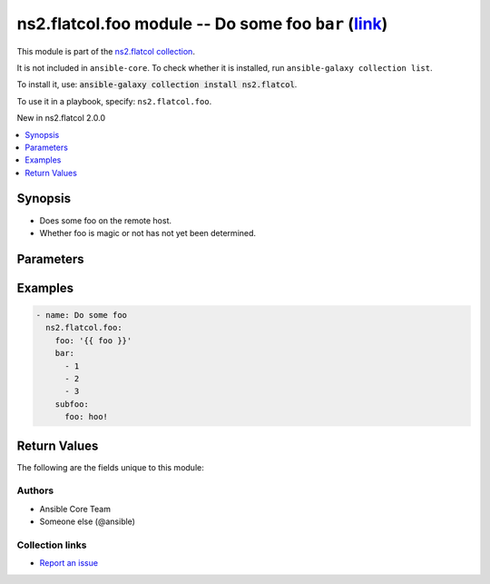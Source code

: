 .. Created with antsibull-docs <ANTSIBULL_DOCS_VERSION>

ns2.flatcol.foo module -- Do some foo :literal:`bar` (`link <#parameter-bar>`_)
+++++++++++++++++++++++++++++++++++++++++++++++++++++++++++++++++++++++++++++++

This module is part of the `ns2.flatcol collection <https://galaxy.ansible.com/ui/repo/published/ns2/flatcol/>`_.

It is not included in ``ansible-core``.
To check whether it is installed, run ``ansible-galaxy collection list``.

To install it, use: :code:`ansible-galaxy collection install ns2.flatcol`.

To use it in a playbook, specify: ``ns2.flatcol.foo``.

New in ns2.flatcol 2.0.0

.. contents::
   :local:
   :depth: 1


Synopsis
--------

- Does some foo on the remote host.
- Whether foo is magic or not has not yet been determined.








Parameters
----------

.. raw:: html

  <table style="width: 100%;">
  <thead>
    <tr>
    <th colspan="2"><p>Parameter</p></th>
    <th><p>Comments</p></th>
  </tr>
  </thead>
  <tbody>
  <tr>
    <td colspan="2" valign="top">
      <div class="ansibleOptionAnchor" id="parameter-bar"></div>
      <div class="ansibleOptionAnchor" id="parameter-baz"></div>
      <p style="display: inline;"><strong>bar</strong></p>
      <a class="ansibleOptionLink" href="#parameter-bar" title="Permalink to this option"></a>
      <p style="font-size: small; margin-bottom: 0;"><span style="color: darkgreen; white-space: normal;">aliases: baz</span></p>
      <p style="font-size: small; margin-bottom: 0;">
        <span style="color: purple;">list</span>
        / <span style="color: purple;">elements=integer</span>
      </p>
    </td>
    <td valign="top">
      <p>A bar.</p>
      <p>Independent from <code class="ansible-option literal notranslate"><strong><a class="reference internal" href="#parameter-foo"><span class="std std-ref"><span class="pre">foo</span></span></a></strong></code>.</p>
      <p>Do not confuse with <code class="ansible-return-value literal notranslate"><a class="reference internal" href="#return-bar"><span class="std std-ref"><span class="pre">bar</span></span></a></code>.</p>
    </td>
  </tr>
  <tr>
    <td colspan="2" valign="top">
      <div class="ansibleOptionAnchor" id="parameter-foo"></div>
      <p style="display: inline;"><strong>foo</strong></p>
      <a class="ansibleOptionLink" href="#parameter-foo" title="Permalink to this option"></a>
      <p style="font-size: small; margin-bottom: 0;">
        <span style="color: purple;">string</span>
        / <span style="color: red;">required</span>
      </p>
    </td>
    <td valign="top">
      <p>The foo source.</p>
    </td>
  </tr>
  <tr>
    <td colspan="2" valign="top">
      <div class="ansibleOptionAnchor" id="parameter-subfoo"></div>
      <div class="ansibleOptionAnchor" id="parameter-subbaz"></div>
      <p style="display: inline;"><strong>subfoo</strong></p>
      <a class="ansibleOptionLink" href="#parameter-subfoo" title="Permalink to this option"></a>
      <p style="font-size: small; margin-bottom: 0;"><span style="color: darkgreen; white-space: normal;">aliases: subbaz</span></p>
      <p style="font-size: small; margin-bottom: 0;">
        <span style="color: purple;">dictionary</span>
      </p>
      <p><i style="font-size: small; color: darkgreen;">added in ns2.flatcol 2.0.0</i></p>
    </td>
    <td valign="top">
      <p>Some recursive foo.</p>
    </td>
  </tr>
  <tr>
    <td></td>
    <td valign="top">
      <div class="ansibleOptionAnchor" id="parameter-subfoo/foo"></div>
      <div class="ansibleOptionAnchor" id="parameter-subbaz/foo"></div>
      <div class="ansibleOptionAnchor" id="parameter-subfoo/bam"></div>
      <div class="ansibleOptionAnchor" id="parameter-subbaz/bam"></div>
      <p style="display: inline;"><strong>foo</strong></p>
      <a class="ansibleOptionLink" href="#parameter-subfoo/foo" title="Permalink to this option"></a>
      <p style="font-size: small; margin-bottom: 0;"><span style="color: darkgreen; white-space: normal;">aliases: bam</span></p>
      <p style="font-size: small; margin-bottom: 0;">
        <span style="color: purple;">string</span>
        / <span style="color: red;">required</span>
      </p>
    </td>
    <td valign="top">
      <p>A sub foo.</p>
      <p>Whatever.</p>
      <p>Also required when <code class="ansible-option literal notranslate"><strong><a class="reference internal" href="#parameter-subfoo"><span class="std std-ref"><span class="pre">subfoo</span></span></a></strong></code> is specified when <code class="ansible-option-value literal notranslate"><a class="reference internal" href="#parameter-foo"><span class="std std-ref"><span class="pre">foo=bar</span></span></a></code> or <code class="ansible-value literal notranslate">baz</code>.</p>
      <p>Note that <code class="ansible-option literal notranslate"><strong><a class="reference internal" href="#parameter-subfoo/foo"><span class="std std-ref"><span class="pre">subfoo.foo</span></span></a></strong></code> is the same as <code class="ansible-option literal notranslate"><strong><a class="reference internal" href="#parameter-subbaz/foo"><span class="std std-ref"><span class="pre">subbaz.foo</span></span></a></strong></code>, <code class="ansible-option literal notranslate"><strong><a class="reference internal" href="#parameter-subbaz/bam"><span class="std std-ref"><span class="pre">subbaz.bam</span></span></a></strong></code>, and <code class="ansible-option literal notranslate"><strong><a class="reference internal" href="#parameter-subfoo/bam"><span class="std std-ref"><span class="pre">subfoo.bam</span></span></a></strong></code>.</p>
      <p><code class="xref std std-envvar literal notranslate">FOOBAR1</code>, <code class="xref std std-envvar literal notranslate">FOOBAR2</code>, <code class="xref std std-envvar literal notranslate">FOOBAR3</code>, <code class="xref std std-envvar literal notranslate">FOOBAR4</code>.</p>
    </td>
  </tr>

  </tbody>
  </table>






Examples
--------

.. code-block:: yaml

    - name: Do some foo
      ns2.flatcol.foo:
        foo: '{{ foo }}'
        bar:
          - 1
          - 2
          - 3
        subfoo:
          foo: hoo!




Return Values
-------------
The following are the fields unique to this module:

.. raw:: html

  <table style="width: 100%;">
  <thead>
    <tr>
    <th><p>Key</p></th>
    <th><p>Description</p></th>
  </tr>
  </thead>
  <tbody>
  <tr>
    <td valign="top">
      <div class="ansibleOptionAnchor" id="return-bar"></div>
      <p style="display: inline;"><strong>bar</strong></p>
      <a class="ansibleOptionLink" href="#return-bar" title="Permalink to this return value"></a>
      <p style="font-size: small; margin-bottom: 0;">
        <span style="color: purple;">string</span>
      </p>
    </td>
    <td valign="top">
      <p>Some bar.</p>
      <p>Referencing myself as <code class="ansible-return-value literal notranslate"><a class="reference internal" href="#return-bar"><span class="std std-ref"><span class="pre">bar</span></span></a></code>.</p>
      <p>Do not confuse with <code class="ansible-option literal notranslate"><strong><a class="reference internal" href="#parameter-bar"><span class="std std-ref"><span class="pre">bar</span></span></a></strong></code>.</p>
      <p style="margin-top: 8px;"><b>Returned:</b> success</p>
      <p style="margin-top: 8px; color: blue; word-wrap: break-word; word-break: break-all;"><b style="color: black;">Sample:</b> <code>&#34;baz&#34;</code></p>
    </td>
  </tr>
  </tbody>
  </table>




Authors
~~~~~~~

- Ansible Core Team
- Someone else (@ansible)



Collection links
~~~~~~~~~~~~~~~~

* `Report an issue <https://github.com/ansible-collections/community.REPO\_NAME/issues/new/choose>`__
